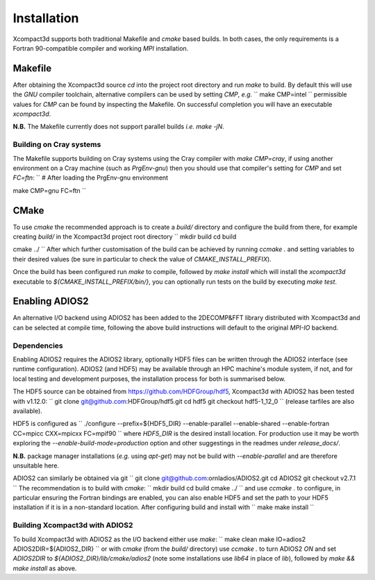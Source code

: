 ============
Installation
============

Xcompact3d supports both traditional Makefile and `cmake` based builds.
In both cases, the only requirements is a Fortran 90-compatible compiler and working `MPI`
installation.

--------
Makefile
--------

After obtaining the Xcompact3d source `cd` into the project root directory and run `make` to build.
By default this will use the `GNU` compiler toolchain, alternative compilers can be used by setting
`CMP`, *e.g.*
``
make CMP=intel
``
permissible values for `CMP` can be found by inspecting the Makefile.
On successful completion you will have an executable `xcompact3d`.

**N.B.** The Makefile currently does not support parallel builds *i.e.* `make -jN`.

^^^^^^^^^^^^^^^^^^^^^^^^
Building on Cray systems
^^^^^^^^^^^^^^^^^^^^^^^^

The Makefile supports building on Cray systems using the Cray compiler with `make CMP=cray`, if
using another environment on a Cray machine (such as `PrgEnv-gnu`) then you should use that
compiler's setting for `CMP` and set `FC=ftn`:
``
# After loading the PrgEnv-gnu environment

make CMP=gnu FC=ftn
``

-----
CMake
-----

To use `cmake` the recommended approach is to create a `build/` directory and configure the build
from there, for example creating `build/` in the Xcompact3d project root directory
``
mkdir build
cd build

cmake ../
``
After which further customisation of the build can be achieved by running `ccmake .` and setting
variables to their desired values (be sure in particular to check the value of
`CMAKE_INSTALL_PREFIX`).

Once the build has been configured run `make` to compile, followed by `make install` which will
install the `xcompact3d` executable to `${CMAKE_INSTALL_PREFIX/bin/}`, you can optionally run tests
on the build by executing `make test`.

---------------
Enabling ADIOS2
---------------

An alternative I/O backend using ADIOS2 has been added to the 2DECOMP&FFT library distributed with
Xcompact3d and can be selected at compile time, following the above build instructions will default
to the original `MPI-IO` backend.

^^^^^^^^^^^^
Dependencies
^^^^^^^^^^^^

Enabling ADIOS2 requires the ADIOS2 library, optionally HDF5 files can be written through the ADIOS2
interface (see runtime configuration).
ADIOS2 (and HDF5) may be available through an HPC machine's module system, if not, and for local
testing and development purposes, the installation process for both is summarised below.

The HDF5 source can be obtained from https://github.com/HDFGroup/hdf5, Xcompact3d with ADIOS2 has
been tested with v1.12.0:
``
git clone git@github.com:HDFGroup/hdf5.git
cd hdf5
git checkout hdf5-1_12_0
``
(release tarfiles are also available).

HDF5 is configured as
``
./configure --prefix=${HDF5_DIR} --enable-parallel --enable-shared --enable-fortran CC=mpicc CXX=mpicxx FC=mpif90
``
where `HDF5_DIR` is the desired install location.
For production use it may be worth exploring the `--enable-build-mode=production` option and other
suggestings in the readmes under `release_docs/`.

**N.B.** package manager installations (*e.g.* using `apt-get`) may not be build with
`--enable-parallel` and are therefore unsuitable here.

ADIOS2 can similarly be obtained via git
``
git clone git@github.com:ornladios/ADIOS2.git
cd ADIOS2
git checkout v2.7.1
``
The recommendation is to build with `cmake`:
``
mkdir build
cd build
cmake ../
``
and use `ccmake .` to configure, in particular ensuring the Fortran bindings are enabled, you can
also enable HDF5 and set the path to your HDF5 installation if it is in a non-standard location.
After configuring build and install with
``
make
make install
``

^^^^^^^^^^^^^^^^^^^^^^^^^^^^^^^
Building Xcompact3d with ADIOS2
^^^^^^^^^^^^^^^^^^^^^^^^^^^^^^^

To build Xcompact3d with ADIOS2 as the I/O backend either use `make`:
``
make clean
make IO=adios2 ADIOS2DIR=${ADIOS2_DIR}
``
or with `cmake` (from the `build/` directory) use `ccmake .` to turn ADIOS2 `ON` and set `ADIOS2DIR`
to `${ADIOS2_DIR}/lib/cmake/adios2` (note some installations use `lib64` in place of `lib`),
followed by `make && make install` as above.
